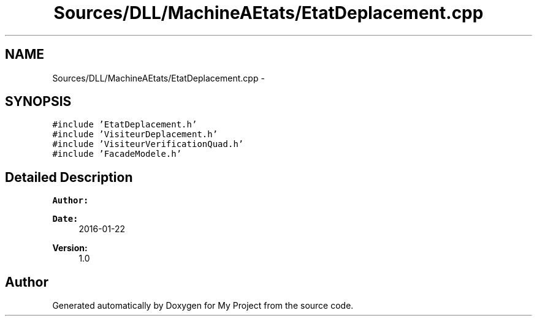 .TH "Sources/DLL/MachineAEtats/EtatDeplacement.cpp" 3 "Mon Feb 15 2016" "My Project" \" -*- nroff -*-
.ad l
.nh
.SH NAME
Sources/DLL/MachineAEtats/EtatDeplacement.cpp \- 
.SH SYNOPSIS
.br
.PP
\fC#include 'EtatDeplacement\&.h'\fP
.br
\fC#include 'VisiteurDeplacement\&.h'\fP
.br
\fC#include 'VisiteurVerificationQuad\&.h'\fP
.br
\fC#include 'FacadeModele\&.h'\fP
.br

.SH "Detailed Description"
.PP 

.PP
\fBAuthor:\fP
.RS 4

.RE
.PP
\fBDate:\fP
.RS 4
2016-01-22 
.RE
.PP
\fBVersion:\fP
.RS 4
1\&.0 
.RE
.PP

.SH "Author"
.PP 
Generated automatically by Doxygen for My Project from the source code\&.
